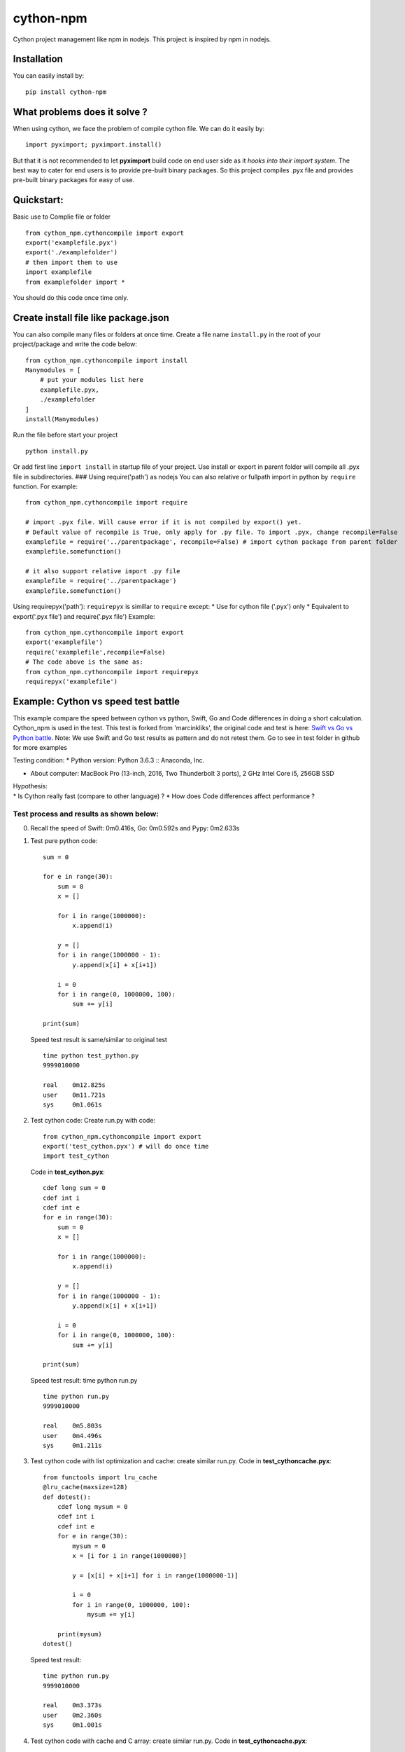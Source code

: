 cython-npm
==========

Cython project management like npm in nodejs. This project is inspired
by npm in nodejs.

Installation
~~~~~~~~~~~~

You can easily install by:

::

    pip install cython-npm

What problems does it solve ?
~~~~~~~~~~~~~~~~~~~~~~~~~~~~~

When using cython, we face the problem of compile cython file. We can do
it easily by:

::

    import pyximport; pyximport.install()

But that it is not recommended to let **pyximport** build code on end
user side as it *hooks into their import system*. The best way to cater
for end users is to provide pre-built binary packages. So this project
compiles .pyx file and provides pre-built binary packages for easy of
use.

Quickstart:
~~~~~~~~~~~

Basic use to Complie file or folder

::

    from cython_npm.cythoncompile import export
    export('examplefile.pyx')
    export('./examplefolder')
    # then import them to use
    import examplefile
    from examplefolder import *

You should do this code once time only.

Create install file like package.json
~~~~~~~~~~~~~~~~~~~~~~~~~~~~~~~~~~~~~

You can also compile many files or folders at once time. Create a file
name ``install.py`` in the root of your project/package and write the
code below:

::

    from cython_npm.cythoncompile import install
    Manymodules = [
        # put your modules list here
        examplefile.pyx,
        ./examplefolder
    ]
    install(Manymodules)

Run the file before start your project

::

    python install.py

Or add first line ``import install`` in startup file of your project.
Use install or export in parent folder will compile all .pyx file in
subdirectories. ### Using require('path') as nodejs You can also
relative or fullpath import in python by ``require`` function. For
example:

::

    from cython_npm.cythoncompile import require

    # import .pyx file. Will cause error if it is not compiled by export() yet. 
    # Default value of recompile is True, only apply for .py file. To import .pyx, change recompile=False
    examplefile = require('../parentpackage', recompile=False) # import cython package from parent folder
    examplefile.somefunction()

    # it also support relative import .py file
    examplefile = require('../parentpackage')
    examplefile.somefunction()

Using requirepyx('path'): ``requirepyx`` is simillar to ``require``
except: \* Use for cython file ('.pyx') only \* Equivalent to
export('.pyx file') and require('.pyx file') Example:

::

    from cython_npm.cythoncompile import export
    export('examplefile')
    require('examplefile',recompile=False)
    # The code above is the same as:
    from cython_npm.cythoncompile import requirepyx
    requirepyx('examplefile')

Example: Cython vs speed test battle
~~~~~~~~~~~~~~~~~~~~~~~~~~~~~~~~~~~~

This example compare the speed between cython vs python, Swift, Go and
Code differences in doing a short calculation. Cython\_npm is used in
the test. This test is forked from 'marcinkliks', the original code and
test is here: `Swift vs Go vs Python
battle <http://www.marcinkliks.pl/2015/02/22/swift-vs-others/>`__. Note:
We use Swift and Go test results as pattern and do not retest them. Go
to see in test folder in github for more examples

Testing condition: \* Python version: Python 3.6.3 :: Anaconda, Inc.

-  About computer: MacBook Pro (13-inch, 2016, Two Thunderbolt 3 ports),
   2 GHz Intel Core i5, 256GB SSD

| Hypothesis:
| \* Is Cython really fast (compare to other language) ? \* How does
  Code differences affect performance ?

Test process and results as shown below:
^^^^^^^^^^^^^^^^^^^^^^^^^^^^^^^^^^^^^^^^

0. Recall the speed of Swift: 0m0.416s, Go: 0m0.592s and Pypy: 0m2.633s

1. Test pure python code:

   ::

       sum = 0

       for e in range(30):
           sum = 0
           x = []

           for i in range(1000000):
               x.append(i)

           y = []
           for i in range(1000000 - 1):
               y.append(x[i] + x[i+1])

           i = 0
           for i in range(0, 1000000, 100):
               sum += y[i]

       print(sum)

   Speed test result is same/similar to original test

   ::

       time python test_python.py
       9999010000

       real    0m12.825s
       user    0m11.721s
       sys     0m1.061s

2. Test cython code: Create run.py with code:

   ::

       from cython_npm.cythoncompile import export
       export('test_cython.pyx') # will do once time
       import test_cython

   Code in **test\_cython.pyx**:

   ::

       cdef long sum = 0
       cdef int i
       cdef int e
       for e in range(30):
           sum = 0
           x = []

           for i in range(1000000):
               x.append(i)

           y = []
           for i in range(1000000 - 1):
               y.append(x[i] + x[i+1])

           i = 0
           for i in range(0, 1000000, 100):
               sum += y[i]

       print(sum)

   Speed test result: time python run.py

   ::

       time python run.py
       9999010000

       real    0m5.803s
       user    0m4.496s
       sys     0m1.211s

3. Test cython code with list optimization and cache: create similar
   run.py. Code in **test\_cythoncache.pyx**:

   ::

       from functools import lru_cache
       @lru_cache(maxsize=128)
       def dotest():
           cdef long mysum = 0
           cdef int i
           cdef int e
           for e in range(30):
               mysum = 0
               x = [i for i in range(1000000)]

               y = [x[i] + x[i+1] for i in range(1000000-1)]

               i = 0
               for i in range(0, 1000000, 100):
                   mysum += y[i]

           print(mysum)
       dotest()

   Speed test result:

   ::

       time python run.py
       9999010000

       real    0m3.373s
       user    0m2.360s
       sys     0m1.001s

4. Test cython code with cache and C array: create similar run.py. Code
   in **test\_cythoncache.pyx**:

   ::

       from functools import lru_cache
       @lru_cache(maxsize=128)
       def dotest():
           cdef long mysum = 0
           cdef int i
           cdef int e
           cdef int x[1000000]
           cdef int y[1000000]
           for e in range(30):
               mysum = 0
               for i in range(1000000):
                   x[i] = i

               # y = []
               for i in range(1000000 - 1):
                   y[i] = (x[i] + x[i+1])

               i = 0
               for i in range(0, 1000000, 100):
                   mysum += y[i]

           print(mysum)
       dotest()

   Speed test result:

   ::

       time python run.py
       9999010000

       real    0m0.085s
       user    0m0.067s
       sys     0m0.015s

Conclusions
^^^^^^^^^^^

-  With a slight change, Cython make pure python code faster by 2X time.
   But it is very slow compare to Swift and Go
-  Appling some optimal technical, Cython make python nearly 4X time
   faster than the original code. It may be the acceptable result. Pypy
   result seems very attractive too.
-  Using C array, Cython make the code become very fast. It consumes
   only 0.085s to complete as 4X time faster than Swift, 6X time faster
   than Go. It maybe the fastest but it is unusable in real life.
-  After all, i wish cython and cython\_npm could give you more usefull
   options in coding



